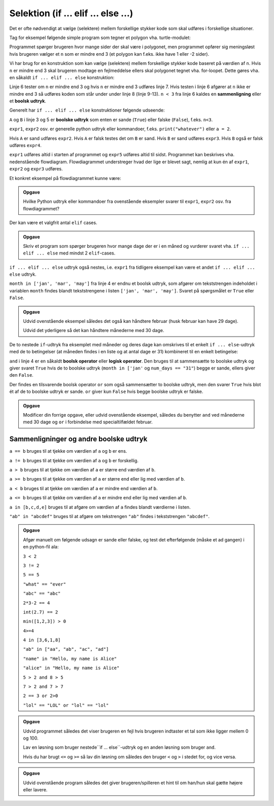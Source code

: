 Selektion (if ... elif ... else ...)
====================================
Det er ofte nødvendigt at vælge (selektere) mellem
forskellige stykker kode som skal udføres i forskellige situationer.

Tag for eksempel følgende simple program
som tegner et polygon vha. turtle-modulet:

.. code-block:: python
    :linenos: 

    import turtle
    t = turtle.Turtle()
    
    n = int(input("How many sides would you like in your polygon?")) 

    for i in range(n):
        t.forward(100)
        t.right(360/n)

    turtle.exitonclick()

Programmet spørger brugeren hvor mange sider der skal være i polygonet,
men programmet opfører sig meningsløst hvis brugeren vælger et ``n`` 
som er mindre end 3 (et polygon kan f.eks. ikke have 1 eller -2 sider).

Vi har brug for en konstruktion som kan vælge (selektere)
mellem forskellige stykker kode baseret på værdien af ``n``.
Hvis ``n`` er mindre end 3 skal brugeren modtage en fejlmeddelse
ellers skal polygonet tegnet vha. for-loopet.
Dette gøres vha. en såkaldt ``if ... elif ... else`` konstruktion:

.. code-block:: python
    :emphasize-lines: 6,8
    :linenos: 

    import turtle
    t = turtle.Turtle()
    
    n = int(input("How many sides to draw in polygon?")) 

    if n < 3:
        print("Error, the polygon should have at least 3 sides")
    else: 
        for i in range(n):
            t.forward(100)
            t.right(360/n)

            turtle.exitonclick()

Linje 6 tester om ``n`` er mindre end 3 og hvis ``n`` er mindre end 3
udføres linje 7.
Hvis testen i linje 6 afgører at ``n`` ikke er mindre end 3
så udføres koden som står under under linje 8 (linje 9-13).
``n < 3`` fra linje 6 kaldes en **sammenligning** 
eller et **boolsk udtryk**.

Generelt har ``if ... elif ... else`` konstruktioner følgende udseende:

.. code-block:: python
    :emphasize-lines: 3,5,7
    :linenos: 

    expr1

    if A:
        expr2
    elif B:
        expr3
    else:
        expr4

    expr5

``A`` og ``B`` i linje 3 og 5 er **boolske udtryk** 
som enten er sande (``True``) eller falske (``False``),
f.eks. ``n<3``.

``expr1``, ``expr2`` osv. er generelle python udtryk eller kommandoer,
f.eks. ``print("whatever")`` eller ``a = 2``.

Hvis ``A`` er sand udføres ``expr2``. 
Hvis ``A`` er falsk testes det om ``B`` er sand.
Hvis ``B`` er sand udføres ``expr3``.
Hvis ``B`` også er falsk udføres ``expr4``.

``expr1`` udføres altid i starten af programmet
og ``expr5`` udføres altid til sidst.
Programmet kan beskrives vha. nedenstående flowdiagram.
Flowdiagrammet understreger hvad der lige er blevet sagt,
nemlig at kun én af ``expr1``, ``expr2`` og ``expr3`` udføres.

.. image:: figs/if-elif-else-flow.png

Et konkret eksempel på flowdiagrammet kunne være:

.. code-block:: python
   :linenos: 

   d = input("How many days in a year?")

   if d == "365":
       print("Correct!")
   elif d == "366":
       print("Correct, for a leap year!")
   else:
       print("Wrong ...")

   print("Thanks for playing.")

.. admonition:: Opgave
    
    Hvilke Python udtryk eller kommandoer fra ovenstående eksempler
    svarer til ``expr1``, ``expr2`` osv. fra flowdiagrammet?



Der kan være et valgfrit antal ``elif`` cases.

.. admonition:: Opgave

    Skriv et program som spørger brugeren hvor mange dage
    der er i en måned og vurderer svaret vha. ``if ... elif ... else``
    med mindst 2 ``elif``-cases.



``if ... elif ... else`` udtryk også nestes, i.e. ``expr1`` fra tidligere eksempel
kan være et andet ``if ... elif ... else`` udtryk.


.. code-block:: python
   :linenos: 

   month = input("Name a month (jan, feb, apr etc.): ")
   num_days = input("How many days in {}?".format(month))
   
   if month in ['jan', 'mar', 'may', 'jul', 'aug', 'oct', 'dec']:
       if num_days == "31":
           print("Correct!")

       else:
           print("Wrong!")

``month in ['jan', 'mar', 'may']`` fra linje 4 er endnu 
et boolsk udtryk, som afgører om tekststrengen indeholdet i variablen ``month``
findes blandt tekststrengene i listen ``['jan', 'mar', 'may']``.
Svaret på spørgsmålet er ``True`` eller ``False``.

.. admonition:: Opgave

    Udvid ovenstående eksempel således det også kan håndtere
    februar (husk februar kan have 29 dage).

    Udvid det yderligere så det kan håndtere månederne med 30 dage.



De to nestede ``if``-udtryk fra eksemplet med måneder og deres dage
kan omskrives til et enkelt ``if ... else``-udtryk 
med de to betingelser (at måneden findes i en liste og at antal dage er 31)
kombineret til en enkelt betingelse:

.. code-block:: python
   :linenos: 

   month = input("Name a month (jan, feb, apr etc.): ")
   num_days = input("How many days in {}?".format(month))
   
   if month in ['jan', 'mar', 'may', 'jul', 'aug', 'oct', 'dec'] and num_days == "31":
       print("Correct!")
   else:
       print("Wrong!")

``and`` i linje 4 er en såkaldt **boolsk operator** eller **logisk operator**.
Den bruges til at sammensætte to boolske udtryk
og giver svaret ``True`` hvis de to boolske udtryk 
(``month in ['jan'`` og ``num_days == "31"``)
begge er sande, ellers giver den ``False``.

Der findes en tilsvarende boolsk operator ``or``
som også sammensætter to boolske udtryk,
men den svarer ``True`` hvis blot ét af de to boolske udtryk er sande.
``or`` giver kun ``False`` hvis begge boolske udtryk er falske.

.. admonition:: Opgave

   Modificer din forrige opgave, eller udvid ovenstående eksempel,
   således du benytter ``and`` ved månederne med 30 dage
   og ``or`` i forbindelse med specialtilfældet februar.

Sammenligninger og andre boolske udtryk
---------------------------------------
``a == b`` bruges til at tjekke om værdien af ``a`` og ``b`` er ens.

``a != b`` bruges til at tjekke om værdien af ``a`` og ``b`` er forskellig.

``a > b`` bruges til at tjekke om værdien af ``a`` er større end værdien af ``b``.

``a >= b`` bruges til at tjekke om værdien af ``a`` er større end eller lig med værdien af ``b``.

``a < b`` bruges til at tjekke om værdien af ``a`` er mindre end værdien af ``b``.

``a <= b`` bruges til at tjekke om værdien af ``a`` er mindre end eller lig med værdien af ``b``.

``a in [b,c,d,e]`` bruges til at afgøre om værdien af ``a`` findes blandt
værdierne i listen.

``"ab" in "abcdef"`` bruges til at afgøre om tekstrengen ``"ab"`` 
findes i tekststrengen ``"abcdef"``.


.. admonition:: Opgave

    Afgør manuelt om følgende udsagn er sande eller falske,
    og test det efterfølgende (måske et ad gangen)
    i en python-fil ala:

    .. code-block:: python
        :linenos:

        #print(2 == 2)
        print(2 > 3)


    ``3 < 2``

    ``3 != 2``

    ``5 == 5``

    ``"what" == "ever"``

    ``"abc" == "abc"``

    ``2*3-2 == 4``

    ``int(2.7) == 2``

    ``min([1,2,3]) > 0``

    ``4>=4``

    ``4 in [3,6,1,8]``

    ``"ab" in ["aa", "ab", "ac", "ad"]``

    ``"name" in "Hello, my name is Alice"``

    ``"alice" in "Hello, my name is Alice"``

    ``5 > 2 and 8 > 5``

    ``7 > 2 and 7 > 7``

    ``2 == 3 or 2>0``

    ``"lol" == "LOL" or "lol" == "lol"``



.. admonition:: Opgave 

    .. code-block:: python
        :linenos:

        n = int(input("Write a number between 1 and 100:"))

    Udvid programmet således det viser brugeren en fejl
    hvis brugeren indtaster et tal som ikke ligger mellem 0 og 100.

    Lav en løsning som bruger nestede``if ... else``-udtryk og
    en anden løsning som bruger ``and``.

    Hvis du har brugt ``<=`` og ``>=`` så lav din løsning om
    således den bruger ``<`` og ``>`` i stedet for, og vice versa.


.. admonition:: Opgave 

    .. code-block:: python
        :linenos:

        import random

        num = random.randint(1,10)
        print("I've picked a number between 1 and 10, "
              "guess what it is!")
        
        while True:
            guess = int(input("Guess: "))

            if guess == num:
                print("Yeah, you win!")
                break

    Udvid ovenstående program således det giver brugeren/spilleren
    et hint til om han/hun skal gætte højere eller lavere.
